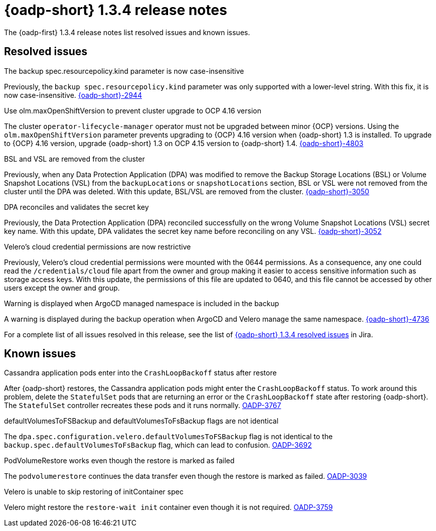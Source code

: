 // Module included in the following assemblies:
//
// * backup_and_restore/oadp-release-notes-1-3.adoc

:_mod-docs-content-type: REFERENCE
[id="oadp-release-notes-1-3-4_{context}"]
= {oadp-short} 1.3.4 release notes

The {oadp-first} 1.3.4 release notes list resolved issues and known issues.

[id="resolved-issues-1-3-4_{context}"]
== Resolved issues

.The backup spec.resourcepolicy.kind parameter is now case-insensitive

Previously, the `backup spec.resourcepolicy.kind` parameter was only supported with a lower-level string. With this fix, it is now case-insensitive. link:https://issues.redhat.com/browse/OADP-2944[{oadp-short}-2944]

.Use olm.maxOpenShiftVersion to prevent cluster upgrade to OCP 4.16 version

The cluster `operator-lifecycle-manager` operator must not be upgraded between minor {OCP} versions. Using the `olm.maxOpenShiftVersion` parameter prevents upgrading to {OCP} 4.16 version when {oadp-short} 1.3 is installed. 
To upgrade to {OCP} 4.16 version, upgrade {oadp-short} 1.3 on OCP 4.15 version to {oadp-short} 1.4. link:https://issues.redhat.com/browse/OADP-4803[{oadp-short}-4803]

.BSL and VSL are removed from the cluster

Previously, when any Data Protection Application (DPA) was modified to remove the Backup Storage Locations (BSL) or Volume Snapshot Locations (VSL) from the `backupLocations` or `snapshotLocations` section, BSL or VSL were not removed from the cluster until the DPA was deleted.
With this update, BSL/VSL are removed from the cluster. link:https://issues.redhat.com/browse/OADP-3050[{oadp-short}-3050]

.DPA reconciles and validates the secret key

Previously, the Data Protection Application (DPA) reconciled successfully on the wrong Volume Snapshot Locations (VSL) secret key name.
With this update, DPA validates the secret key name before reconciling on any VSL. link:https://issues.redhat.com/browse/OADP-3052[{oadp-short}-3052]


.Velero's cloud credential permissions are now restrictive

Previously, Velero's cloud credential permissions were mounted with the 0644 permissions. As a consequence, any one could read the `/credentials/cloud` file apart from the owner and group making it easier to access sensitive information such as storage access keys.
With this update, the permissions of this file are updated to 0640, and this file cannot be accessed by other users except the owner and group.


.Warning is displayed when ArgoCD managed namespace is included in the backup

A warning is displayed during the backup operation when ArgoCD and Velero manage the same namespace. link:https://issues.redhat.com/browse/OADP-4736[{oadp-short}-4736]


//The list of security fixes that are included in this release is documented in the link:https://access.redhat.com/errata/RHSA-2024:137004[RHSA-2024:137004] advisory.

For a complete list of all issues resolved in this release, see the list of link:https://issues.redhat.com/issues/?filter=12443310[{oadp-short} 1.3.4 resolved issues] in Jira.

[id="known-issues-1-3-4_{context}"]
== Known issues

.Cassandra application pods enter into the `CrashLoopBackoff` status after restore

After {oadp-short} restores, the Cassandra application pods might enter the `CrashLoopBackoff` status. To work around this problem, delete the `StatefulSet` pods that are returning an error or the `CrashLoopBackoff` state after restoring {oadp-short}. The `StatefulSet` controller recreates these pods and it runs normally. 
link:https://issues.redhat.com/browse/OADP-3767[OADP-3767]

.defaultVolumesToFSBackup and defaultVolumesToFsBackup flags are not identical 

The `dpa.spec.configuration.velero.defaultVolumesToFSBackup` flag is not identical to the `backup.spec.defaultVolumesToFsBackup` flag, which can lead to confusion. link:https://issues.redhat.com/browse/OADP-3692[OADP-3692]

.PodVolumeRestore works even though the restore is marked as failed

The `podvolumerestore` continues the data transfer even though the restore is marked as failed. link:https://issues.redhat.com/browse/OADP-3039[OADP-3039]

.Velero is unable to skip restoring of initContainer spec

Velero might restore the `restore-wait init` container even though it is not required. link:https://issues.redhat.com/browse/OADP-3759[OADP-3759]

